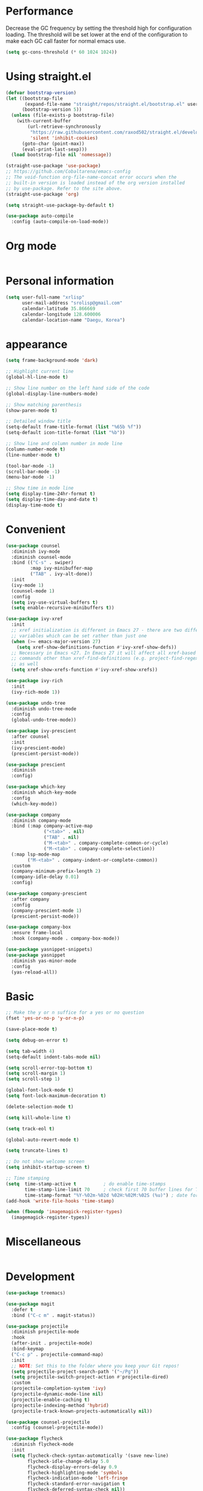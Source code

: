 * Performance
Decrease the GC frequency by setting the threshold high for
configuration loading. The threshold will be set lower at the end of
the configuration to make each GC call faster for normal emacs use.
#+begin_src emacs-lisp
  (setq gc-cons-threshold (* 60 1024 1024))
#+end_src

* Using straight.el
#+begin_src emacs-lisp
  (defvar bootstrap-version)
  (let ((bootstrap-file
         (expand-file-name "straight/repos/straight.el/bootstrap.el" user-emacs-directory))
        (bootstrap-version 5))
    (unless (file-exists-p bootstrap-file)
      (with-current-buffer
          (url-retrieve-synchronously
           "https://raw.githubusercontent.com/raxod502/straight.el/develop/install.el"
           'silent 'inhibit-cookies)
        (goto-char (point-max))
        (eval-print-last-sexp)))
    (load bootstrap-file nil 'nomessage))

  (straight-use-package 'use-package)
  ;; https://github.com/Cobaltarena/emacs-config
  ;; The void-function org-file-name-concat error occurs when the
  ;; built-in version is loaded instead of the org version installed
  ;; by use-package. Refer to the site above.
  (straight-use-package 'org)

  (setq straight-use-package-by-default t)

  (use-package auto-compile
    :config (auto-compile-on-load-mode))
#+end_src

* Org mode

#+begin_src emacs-lisp
#+end_src

* Personal information
#+begin_src emacs-lisp
  (setq user-full-name "xrlisp"
        user-mail-address "srolisp@gmail.com"
        calendar-latitude 35.866669
        calendar-longitude 128.600006
        calendar-location-name "Daegu, Korea")
#+end_src

* appearance
#+begin_src emacs-lisp
  (setq frame-background-mode 'dark)

  ;; Highlight current line
  (global-hl-line-mode t)

  ;; Show line number on the left hand side of the code 
  (global-display-line-numbers-mode)

  ;; Show matching parenthesis
  (show-paren-mode t)

  ;; Detailed window title
  (setq-default frame-title-format (list "%65b %f"))
  (setq-default icon-title-format (list "%b"))

  ;; Show line and column number in mode line
  (column-number-mode t)
  (line-number-mode t)

  (tool-bar-mode -1)
  (scroll-bar-mode -1)
  (menu-bar-mode -1)

  ;; Show time in mode line
  (setq display-time-24hr-format t)
  (setq display-time-day-and-date t)
  (display-time-mode t)
#+end_src

* Convenient
#+begin_src emacs-lisp
  (use-package counsel
    :diminish ivy-mode
    :diminish counsel-mode
    :bind (("C-s" . swiper)
           :map ivy-minibuffer-map
           ("TAB" . ivy-alt-done))
    :init
    (ivy-mode 1)
    (counsel-mode 1)
    :config
    (setq ivy-use-virtual-buffers t)
    (setq enable-recursive-minibuffers t))

  (use-package ivy-xref
    :init
    ;; xref initialization is different in Emacs 27 - there are two different
    ;; variables which can be set rather than just one
    (when (>= emacs-major-version 27)
      (setq xref-show-definitions-function #'ivy-xref-show-defs))
    ;; Necessary in Emacs <27. In Emacs 27 it will affect all xref-based
    ;; commands other than xref-find-definitions (e.g. project-find-regexp)
    ;; as well
    (setq xref-show-xrefs-function #'ivy-xref-show-xrefs))

  (use-package ivy-rich
    :init
    (ivy-rich-mode 1))

  (use-package undo-tree
    :diminish undo-tree-mode
    :config
    (global-undo-tree-mode))

  (use-package ivy-prescient
    :after counsel
    :init
    (ivy-prescient-mode)
    (prescient-persist-mode))

  (use-package prescient
    :diminish
    :config)

  (use-package which-key
    :diminish which-key-mode
    :config
    (which-key-mode))

  (use-package company
    :diminish company-mode
    :bind (:map company-active-map
                ("<tab>" . nil)
                ("TAB" . nil)
                ("M-<tab>" . company-complete-common-or-cycle)
                ("M-<tab>" . company-complete-selection))
    (:map lsp-mode-map
          ("M-<tab>" . company-indent-or-complete-common))
    :custom
    (company-minimum-prefix-length 2)
    (company-idle-delay 0.01)
    :config)

  (use-package company-prescient
    :after company
    :config
    (company-prescient-mode 1)
    (prescient-persist-mode))

  (use-package company-box
    :ensure frame-local
    :hook (company-mode . company-box-mode))

  (use-package yasnippet-snippets)
  (use-package yasnippet
    :diminish yas-minor-mode
    :config
    (yas-reload-all))
#+end_src

* Basic
#+begin_src emacs-lisp
  ;; Make the y or n suffice for a yes or no question
  (fset 'yes-or-no-p 'y-or-n-p)

  (save-place-mode t)

  (setq debug-on-error t)

  (setq tab-width 4)
  (setq-default indent-tabs-mode nil) 

  (setq scroll-error-top-bottom t)
  (setq scroll-margin 1)
  (setq scroll-step 1)

  (global-font-lock-mode t)
  (setq font-lock-maximum-decoration t)

  (delete-selection-mode t)

  (setq kill-whole-line t)

  (setq track-eol t)

  (global-auto-revert-mode t)

  (setq truncate-lines t)

  ;; Do not show welcome screen
  (setq inhibit-startup-screen t)

  ;; Time stamping
  (setq  time-stamp-active t          ; do enable time-stamps
         time-stamp-line-limit 70     ; check first 70 buffer lines for Time-stamp:
         time-stamp-format "%Y-%02m-%02d %02H:%02M:%02S (%u)") ; date format
  (add-hook 'write-file-hooks 'time-stamp)

  (when (fboundp 'imagemagick-register-types)
    (imagemagick-register-types))

#+end_src

* Miscellaneous
#+begin_src emacs-lisp

#+end_src

* Development
#+begin_src emacs-lisp
  (use-package treemacs)

  (use-package magit
    :defer t
    :bind ("C-c m" . magit-status))

  (use-package projectile
    :diminish projectile-mode
    :hook
    (after-init . projectile-mode)
    :bind-keymap
    ("C-c p" . projectile-command-map)
    :init
    ;; NOTE: Set this to the folder where you keep your Git repos!
    (setq projectile-project-search-path '("~/Pg"))
    (setq projectile-switch-project-action #'projectile-dired)
    :custom
    (projectile-completion-system 'ivy)
    (projectile-dynamic-mode-line nil)
    (projectile-enable-caching t)
    (projectile-indexing-method 'hybrid)
    (projectile-track-known-projects-automatically nil))

  (use-package counsel-projectile
    :config (counsel-projectile-mode))

  (use-package flycheck
    :diminish flycheck-mode
    :init
    (setq flycheck-check-syntax-automatically '(save new-line)
          flycheck-idle-change-delay 5.0
          flycheck-display-errors-delay 0.9
          flycheck-highlighting-mode 'symbols
          flycheck-indication-mode 'left-fringe
          flycheck-standard-error-navigation t
          flycheck-deferred-syntax-check nil))

  (use-package lsp-mode
    :commands (lsp lsp-deferred)
    :hook 
    (lsp-mode . lsp-enable-which-key-integration)
    :custom
    (lsp-diagnostics-provider :capf)
    (lsp-headerline-breadcrumb-enable t)
    (lsp-headerline-breadcrumb-segments '(project file symbols))
    (lsp-lens-enable nil)
    (lsp-disabled-clients '((python-mode . pyls)))
    :init
    (setq lsp-keymap-prefix "C-c l") ;; Or 'C-l', 's-l'
    :config)

  (use-package lsp-ivy
    :after lsp-mode)

  (use-package lsp-ui
    :hook (lsp-mode . lsp-ui-mode)
    :after lsp-mode
    :custom
    (lsp-ui-doc-show-with-cursor nil)
    :config
    (setq lsp-ui-doc-position 'bottom))

  (use-package lsp-treemacs
    :after (lsp-mode treemacs))

#+end_src

** elisp
#+begin_src emacs-lisp
  (use-package eldoc
    :diminish eldoc-mode)
#+end_src

** python
#+begin_src emacs-lisp
  (use-package lsp-pyright
    :hook
    (python-mode . (lambda ()
                     (require 'lsp-pyright)
                     (lsp-deferred))))
  (use-package pyvenv
    :ensure t
    :init
    (setenv "WORKON_HOME" "~/.venvs/")
    :config
    ;; (pyvenv-mode t)

    ;; Set correct Python interpreter
    (setq pyvenv-post-activate-hooks
          (list (lambda ()
                  (setq python-shell-interpreter (concat pyvenv-virtual-env "bin/python")))))

    (setq pyvenv-post-deactivate-hooks
          (list (lambda ()
                  (setq python-shell-interpreter "python3")))))

  (use-package blacken
    :init
    (setq-default blacken-fast-unsafe t)
    (setq-default blacken-line-length 80))

  (use-package python-mode
    :hook
    (python-mode . pyvenv-mode)
    (python-mode . flycheck-mode)
    (python-mode . company-mode)
    (python-mode . blacken-mode)
    (python-mode . yas-minor-mode)
    :custom
    ;; NOTE: Set these if Python 3 is called "python3" on your system!
    (python-shell-interpreter "python3")
    :config)

#+end_src
*** installation
pyright
#+begin_src bash
  curl -sL https://deb.nodesource.com/setup_17.x -o /tmp/nodesource_setup.sh
  sudo bash /tmp/nodesource_setup.sh
  sudo apt install nodejs
  sudo apt install npm
  sudo npm install -g npx
  git clone https://github.com/Microsoft/pyright.git
  cd pyright
  sudo npm i -g pyright
  # TODO: need below?
  sudo npm run install:all
  sudo npm run build:cli:dev
#+end_src
virtualenv
#+begin_src bash
  sudo apt-get install virtualenv
#+end_src

#+begin_src bash
  cd ~/.venvs
  virtualenv --python=python3 foo_env
  source foo_env/bin/activate
  deactivate
#+end_src
.dir-locals.el
#+begin_src emacs-lisp
  ;; ((python-mode . ((pyvenv-workon . "hackerrank-project"))))
#+end_src
pyrightconfig.json
#+begin_src json
{
  "include": [
    "src"
  ],
  "executionEnvironments": [
    {
      "root": "src"
    }
  ]
}
#+end_src
direnv
#+begin_src bash
## BASH -> ~/.bashrc
eval "$(direnv hook bash)"
#+end_src
conda
Because anaconda does not support the aarchi64 platform, use archiconda or miniforge.
#+begin_src bash
  curl -L -O "https://github.com/conda-forge/miniforge/releases/latest/download/Miniforge-pypy3-Linux-aarch64.sh"
  bash Miniforge-pypy3-Linux-aarch64.sh
#+end_src
~/.direnvrc
#+begin_src bash
layout_anaconda() {
  local ANACONDA_HOME="${HOME}/miniconda3/"
  PATH_add "$ANACONDA_HOME"/bin

  if [ -n "$1" ]; then
    # Explicit environment name from layout command.
    local env_name="$1"
    source activate ${env_name}
  elif (grep -q name: environment.yml); then
    # Detect environment name from `environment.yml` file in `.envrc` directory
    source activate `grep name: environment.yml | sed -e 's/name: //' | cut -d "'" -f 2 | cut -d '"' -f 2`
  else
    (>&2 echo No environment specified);
    exit 1;
  fi;
}
#+end_src
~/.bashrc
#+begin_src bash
show_virtual_env() {
  if [ -n "$CONDA_DEFAULT_ENV" ]; then
    echo "($(basename $CONDA_DEFAULT_ENV))"
  fi
}
export show_virtual_env
PS1='$(show_virtual_env)'$PS1
#+end_src
* Org mode
#+begin_src emacs-lisp
;;  (use-package org
    ;; :ensure org-plus-contrib
    ;; :ensure org-tempo
    :custom 
    ;; Tab keeps indenting in src blocks
;;    (org-src-tab-acts-natively t)
    ;; IDO for completion when applicable
;;    (org-completion-use-ido t)
    ;; hide emphasis markers
    ;;  (org-hide-emphasis-markers t)
    :config
    ;; (require 'org-tempo)
;;    (add-hook 'org-mode-hook 
;;              (lambda ()
;;                (setq org-file-apps
;;                      '(("org" . emacs)
;;                        ("rs"  . emacs)
;;                        ("c"   . emacs)
;;                        ("h"   . emacs))))))
;;  (setq org-hide-leading-stars t)
  ;; (setq initial-major-mode 'org-mode)

  ;; (global-set-key (kbd "C-c l") 'org-store-link)
  ;; (global-set-key (kbd "C-c a") 'org-agenda)
  ;; (global-set-key (kbd "C-c c") 'org-capture)

  ;; (add-to-list 'org-structure-template-alist
  ;;              '("el" . "src emacs-lisp"))

  ;; ;; TODO: org agenda
  ;; (setq org-log-done 'time)
  ;; (setq org-enforce-todo-dependencies t)
  ;; (setq org-enforce-todo-checkbox-dependencies t)
  ;; (setq org-todo-keywords
  ;;       '((sequence "TODO" "WAITING" "|" "DONE")))
  ;; (setq org-directory "~/Documents/org")

  ;; (defun org-file-path (filename)
  ;;   "Return the absolute address of an org file, given its relative name."
  ;;   (concat (file-name-as-directory org-directory) filename))

  ;; (setq org-index-file (org-file-path "index.org"))
  ;; (setq org-archive-location
  ;;       (concat (org-file-path "archive.org") "::* From %s"))
  ;; (setq org-agenda-files (list org-index-file
  ;;                              "~/.emacs.d/emacs-configuration.org"
  ;;                              (org-file-path "work.org")
  ;;                              (org-file-path "archive.org"))) ; Just in case I forget to mark a subtask as done and archive the main one
  ;; (defun hrs/mark-done-and-archive ()
  ;;   "Mark the state of an org-mode item as DONE and archive it."
  ;;   (interactive)
  ;;   (org-todo 'done)
  ;;   (org-archive-subtree))

  ;; (define-key org-mode-map (kbd "C-c C-x C-s") 'hrs/mark-done-and-archive)
  ;; (setq org-agenda-start-on-weekday nil)
  ;; (setq org-agenda-span 15)
  ;; (setq org-agenda-custom-commands
  ;;       '(("a" "Agenda"
  ;;          (
  ;;           (agenda ""  ((org-agenda-skip-function '(org-agenda-skip-entry-if 'todo 'done))))
  ;;           (alltodo "" ((org-agenda-skip-function '(org-agenda-skip-entry-if 'scheduled 'deadline 'todo 'done))))
  ;;           ))))
  ;; (setq org-capture-templates
  ;;       '(("f" "Finished book"
  ;;          table-line (file "~/Documents/org/books-read.org")
  ;;          "| %^{Title} | %^{Author} | %u |")

  ;;         ("t" "Todo"
  ;;          entry
  ;;          (file+headline org-index-file "Tâches")
  ;;          "* TODO %?\n:PROPERTIES:\nCREATED: %u\n:END:\n")

  ;;         ("b" "Bookmarks"
  ;;          table-line (file "~/Documents/org/bookmarks.org")
  ;;          "| %^{prompt|rust|other} | %^{url} | %^{what}")


  ;;         ("c" "Cycling"
  ;;          table-line (file "~/Documents/org/cycling.org")
  ;;          "| %t | balade | %^{prompt|standard|électrique} | %^{Distance} |")

  ;;         ("w" "Cycling to work"
  ;;          table-line (file "~/Documents/org/cycling.org")
  ;;          "| %t | boulot | %^{prompt|électrique|standard} | 26.2 |")))
  ;; (use-package org-tree-slide
  ;;   :config
  ;;   (define-key org-mode-map (kbd "<f8>") 'org-tree-slide-mode)
  ;;   )
  ;; ;; ;; Add Beamer to export list
  ;; ;; (require 'ox-beamer)
  ;; ;; ;; And markdown
  ;; ;; (require 'ox-md)

  ;; ;; ;; some HTML slide export engines
  ;; ;; (use-package ox-html5slide)
  ;; ;; (use-package ox-impress-js)
  ;; ;; (use-package ox-reveal)     
  ;; ;; (use-package ox-spectacle )

  ;; ;; ;; bootstrap html
  ;; ;; (use-package ox-twbs)
  ;; ;; ;; Configure ox-latex to export source block using minted
  ;; ;; ;; Setting minted cache to false as cache seems to fail when changing the output-directory
  ;; ;; (add-to-list 'org-latex-packages-alist '("cache=false" "minted"))
  ;; ;; (setq org-latex-listings 'minted)

  ;; ;; (setq org-latex-pdf-process
  ;; ;;       '("pdflatex -shell-escape -interaction nonstopmode -output-directory %o %f"
  ;; ;;         "pdflatex -shell-escape -interaction nonstopmode -output-directory %o %f"
  ;; ;;         "pdflatex -shell-escape -interaction nonstopmode -output-directory %o %f"))
  ;; ;; (use-package htmlize)
  ;; ;; (use-package gnuplot)
  ;; ;; (use-package gnuplot-mode)
;;  (use-package ob-rust)

;;  (org-babel-do-load-languages
;;   'org-babel-load-languages
;;   '((emacs-lisp . t)
;;     (C . t)
;;     (latex . t)
;;     (gnuplot . t)
;;     (dot . t)
;;     (java . t)
;;     (python . t)
;;     (makefile . t)
;;     (org . t)
;;     (perl . t)
;;     (sed . t)
;;     (shell . t)
     ;; (rust . t)
;;     ))
  ;; ;; (setq org-src-preserve-indentation t)
  ;; ;; (setq org-confirm-babel-evaluate nil)
  ;; ;; (use-package graphviz-dot-mode)
  ;; ;; (add-to-list 'org-src-lang-modes '("dot" . graphviz-dot))
  ;; ;; (setq org-export-with-smart-quotes t)
  ;; ;; (setq org-babel-python-command "python3")
  ;; ;; (setq org-babel-min-lines-for-block-output 10)

  ;; TODO:
  ;; https://gitlab.univ-lille.fr/michael.hauspie/emacs/-/blob/master/configuration.org
  ;; Developpement - LSP
#+end_src

#+begin_src emacs-lisp
  (setq gc-cons-threshold (* 2 1024 1024))
#+end_src

